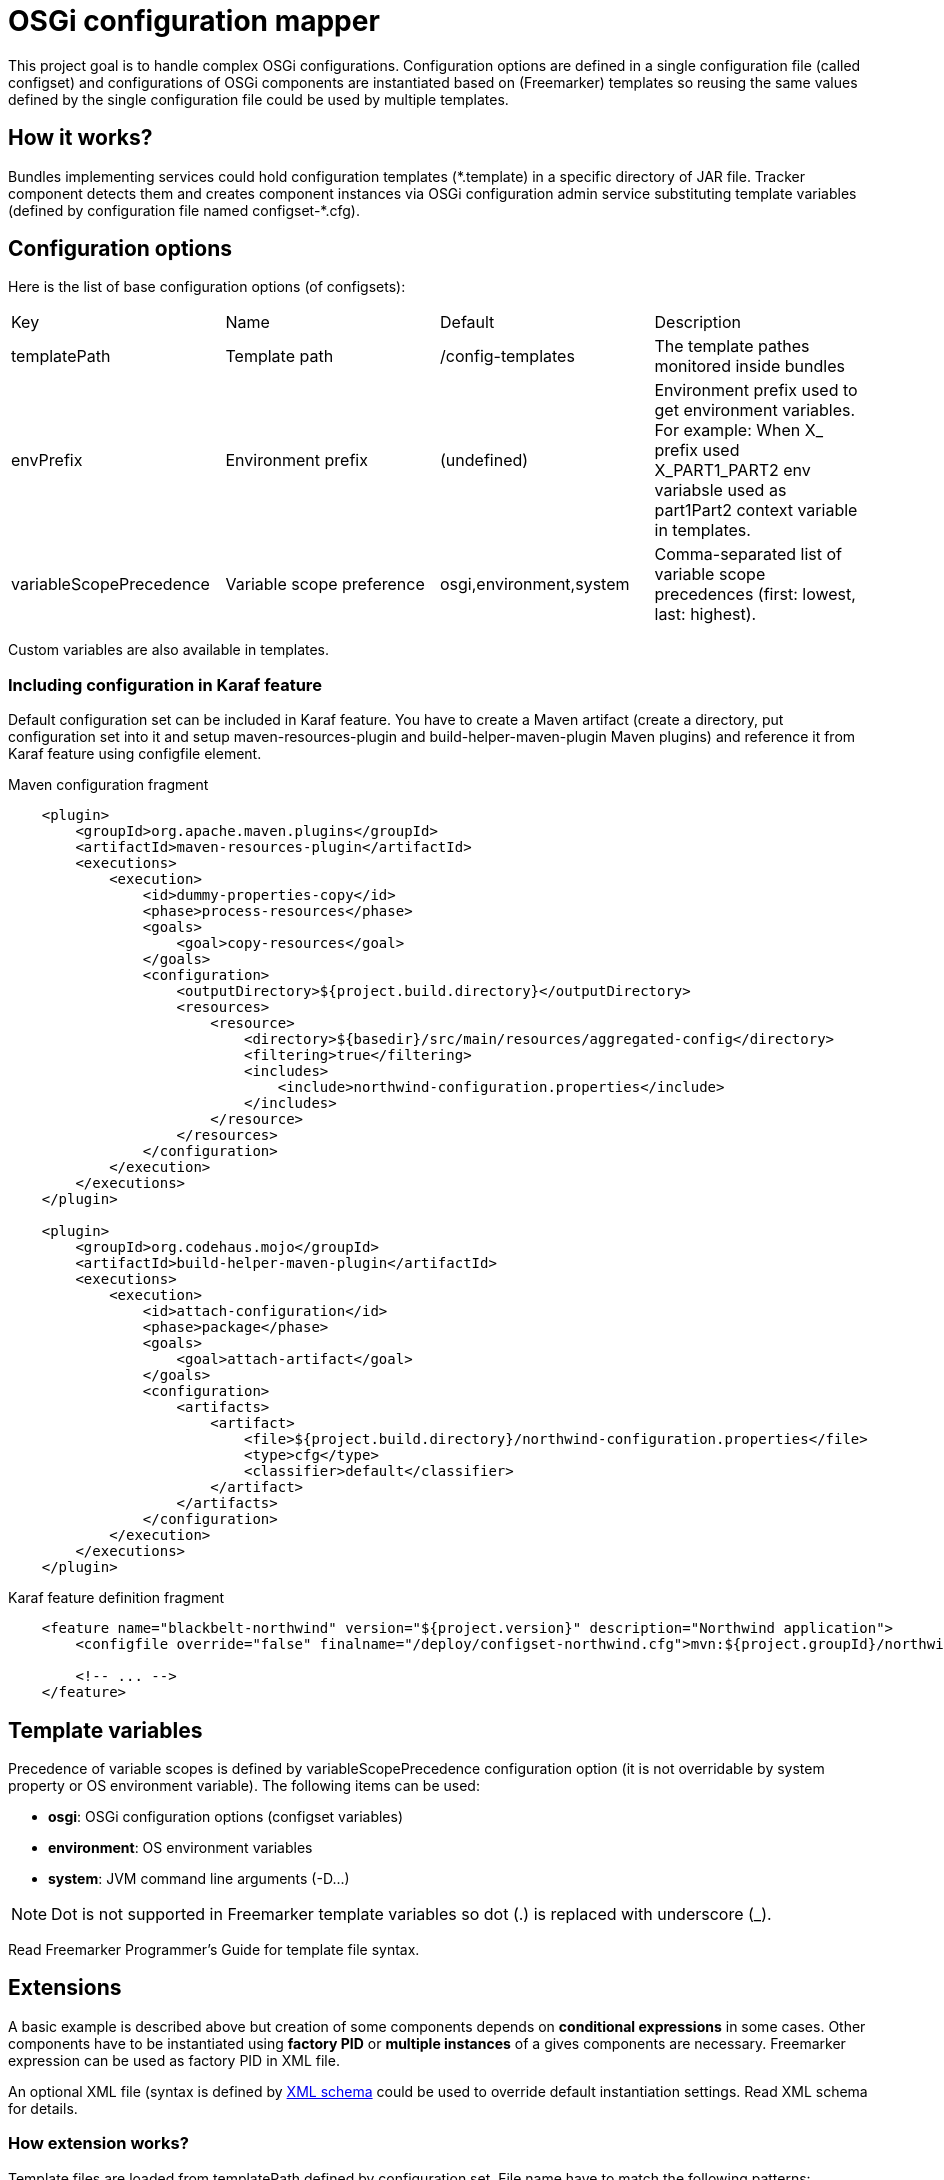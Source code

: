 = OSGi configuration mapper

This project goal is to handle complex OSGi configurations. Configuration options are defined in a single configuration
file (called configset) and configurations of OSGi components are instantiated based on (Freemarker) templates so
reusing the same values defined by the single configuration file could be used by multiple templates.

== How it works?

Bundles implementing services could hold configuration templates (+*.template+) in a specific directory of JAR file.
Tracker component detects them and creates component instances via OSGi configuration admin service substituting
template variables (defined by configuration file named +configset-*.cfg+).

== Configuration options

Here is the list of base configuration options (of configsets):

|===
| Key | Name | Default | Description
| +templatePath+ | Template path | +/config-templates+ |
The template pathes monitored inside bundles
| +envPrefix+ | Environment prefix | (undefined) |
Environment prefix used to get environment variables. For example: When X_ prefix used X_PART1_PART2 env variabsle used
as part1Part2 context variable in templates.
| +variableScopePrecedence+ | Variable scope preference | +osgi,environment,system+ | Comma-separated list of
variable scope precedences (first: lowest, last: highest).
|===

Custom variables are also available in templates.

=== Including configuration in Karaf feature

Default configuration set can be included in Karaf feature. You have to create a Maven artifact (create a directory, put
configuration set into it and setup maven-resources-plugin and build-helper-maven-plugin Maven plugins) and reference it
from Karaf feature using configfile element.

[source,xml]
.Maven configuration fragment
----
    <plugin>
        <groupId>org.apache.maven.plugins</groupId>
        <artifactId>maven-resources-plugin</artifactId>
        <executions>
            <execution>
                <id>dummy-properties-copy</id>
                <phase>process-resources</phase>
                <goals>
                    <goal>copy-resources</goal>
                </goals>
                <configuration>
                    <outputDirectory>${project.build.directory}</outputDirectory>
                    <resources>
                        <resource>
                            <directory>${basedir}/src/main/resources/aggregated-config</directory>
                            <filtering>true</filtering>
                            <includes>
                                <include>northwind-configuration.properties</include>
                            </includes>
                        </resource>
                    </resources>
                </configuration>
            </execution>
        </executions>
    </plugin>

    <plugin>
        <groupId>org.codehaus.mojo</groupId>
        <artifactId>build-helper-maven-plugin</artifactId>
        <executions>
            <execution>
                <id>attach-configuration</id>
                <phase>package</phase>
                <goals>
                    <goal>attach-artifact</goal>
                </goals>
                <configuration>
                    <artifacts>
                        <artifact>
                            <file>${project.build.directory}/northwind-configuration.properties</file>
                            <type>cfg</type>
                            <classifier>default</classifier>
                        </artifact>
                    </artifacts>
                </configuration>
            </execution>
        </executions>
    </plugin>
----

[source,xml]
.Karaf feature definition fragment
----
    <feature name="blackbelt-northwind" version="${project.version}" description="Northwind application">
        <configfile override="false" finalname="/deploy/configset-northwind.cfg">mvn:${project.groupId}/northwind-config/${project.version}/cfg/default</configfile>

        <!-- ... -->
    </feature>
----

== Template variables

Precedence of variable scopes is defined by +variableScopePrecedence+ configuration option (it is not overridable by
system property or OS environment variable). The following items can be used:

* *osgi*: OSGi configuration options (configset variables)
* *environment*: OS environment variables
* *system*: JVM command line arguments (+-D...+)

[NOTE]
====
Dot is not supported in Freemarker template variables so dot (.) is replaced with underscore (_).
====

Read Freemarker Programmer's Guide for template file syntax.

== Extensions

A basic example is described above but creation of some components depends on *conditional expressions* in some cases.
Other components have to be instantiated using *factory PID* or *multiple instances* of a gives components are
necessary. Freemarker expression can be used as factory PID in XML file.

An optional XML file (syntax is defined by link:src/main/resources/configuration_mapper_v1.xsd[XML schema] could be used
to override default instantiation settings. Read XML schema for details.

=== How extension works?

Template files are loaded from +templatePath+ defined by configuration set. File name have to match the following
patterns:

* *_pid_.template*: a new configuration will be created with _pid_ as PID (instance name is not set),
* *_pid_-_instance_.template*: a new configuration instance named _instance_ will be created with _pid_ AS factory PID
(instance name is set).

XML configuration file name must be _pid_.xml (for templates with factory PID too). The following rules are applied:

|===
| . | EMPTY template instance name | NON-EMPTY template instance name
| MISSING factory PID in XML | single configuration will be created | NO configuration will be created
| CONSTANT factory PID in XML | NO configuration will be created | configuration instances with matching names will be created only
| EXPRESSION factory PID in XML | all configuration instances will be created | configuration instances with matching names will be created only
|===

[NOTE]
====
Factory PID is evaluated as expression if it contains a +$+ character.
====

Factory PID will be used if template has instance name but no XML file exists.